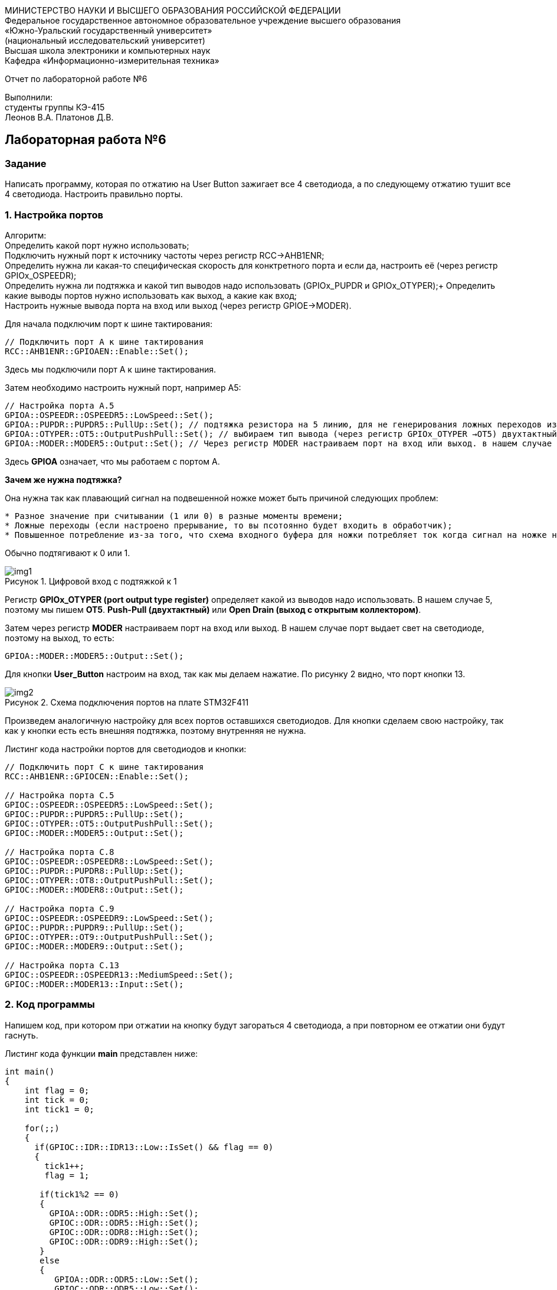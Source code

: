:imagesdir: Images
:figure-caption: Рисунок
:imagesdir: Images
:figure-caption: Рисунок
[.text-center]
МИНИСТЕРСТВО НАУКИ И ВЫСШЕГО ОБРАЗОВАНИЯ РОССИЙСКОЙ ФЕДЕРАЦИИ +
Федеральное государственное автономное образовательное учреждение высшего образования +
«Южно-Уральский государственный университет» +
(национальный исследовательский университет) +
Высшая школа электроники и компьютерных наук +
Кафедра «Информационно-измерительная техника»

[.text-center]

Отчет по лабораторной работе №6

[.text-right]
Выполнили: +
студенты группы КЭ-415 +
Леонов В.А.
Платонов Д.В.


== Лабораторная работа №6
=== Задание
--
Написать программу, которая по отжатию на User Button зажигает все 4 светодиода, а по следующему отжатию тушит все 4 светодиода. Настроить правильно порты.
--
=== 1. Настройка портов

Алгоритм: +
Определить какой порт нужно использовать; +
Подключить нужный порт к источнику частоты через регистр RCC→AHB1ENR; +
Определить нужна ли какая-то специфическая скорость для конктретного порта и если да, настроить её (через регистр GPIOx_OSPEEDR); +
Определить нужна ли подтяжка и какой тип выводов надо использовать (GPIOx_PUPDR и GPIOx_OTYPER);+
Определить какие выводы портов нужно использовать как выход, а какие как вход; +
Настроить нужные вывода порта на вход или выход (через регистр GPIOE→MODER). 

Для начала подключим порт к шине тактирования:

[source,c]
----
// Подключить порт А к шине тактирования
RCC::AHB1ENR::GPIOAEN::Enable::Set();
----

Здесь мы подключили порт А к шине тактирования.

Затем необходимо настроить нужный порт, например А5:

[source,c]
----
// Настройка порта А.5
GPIOA::OSPEEDR::OSPEEDR5::LowSpeed::Set();
GPIOA::PUPDR::PUPDR5::PullUp::Set(); // подтяжка резистора на 5 линию, для не генерирования ложных переходов из-за шумов, подтяжка обычно делается к 0 или к 1, установили в бите значение 10 (Pull-down)
GPIOA::OTYPER::OT5::OutputPushPull::Set(); // выбираем тип вывода (через регистр GPIOx_OTYPER →OT5) двухтактный повторитель Push-Pull
GPIOA::MODER::MODER5::Output::Set(); // Через регистр MODER настраиваем порт на вход или выход. в нашем случае на выход Output, так как используем светодиоды
----

Здесь *GPIOA* означает, что мы работаем с портом A. + 

*Зачем же нужна подтяжка?*

Она нужна так как плавающий сигнал на подвешенной ножке может быть причиной следующих проблем:
----
* Разное значение при считывании (1 или 0) в разные моменты времени;
* Ложные переходы (если настроено прерывание, то вы псотоянно будет входить в обработчик);
* Повышенное потребление из-за того, что схема входного буфера для ножки потребляет ток когда сигнал на ножке не полностью High или Low.
----
Обычно подтягивают к 0 или 1.

.Цифровой вход с подтяжкой к 1
image::img1.png[]

Регистр *GPIOx_OTYPER (port output type register)* определяет какой из выводов надо использовать. В нашем случае 5, поэтому мы пишем *OT5*. *Push-Pull (двухтактный)* или *Open Drain (выход с открытым коллектором)*.

Затем через регистр *MODER* настраиваем порт на вход или выход. В нашем случае порт выдает свет на светодиоде, поэтому на выход, то есть:

[source,c]
----
GPIOA::MODER::MODER5::Output::Set();
----

Для кнопки *User_Button* настроим на вход, так как мы делаем нажатие. По рисунку 2 видно, что порт кнопки 13.

.Схема подключения портов на плате STM32F411
image::img2.png[]

Произведем аналогичную настройку для всех портов оставшихся светодиодов. Для кнопки сделаем свою настройку, так как у кнопки есть есть внешняя подтяжка, поэтому внутренняя не нужна.

Листинг кода настройки портов для светодиодов и кнопки:
[source,c]
----
// Подключить порт C к шине тактирования
RCC::AHB1ENR::GPIOCEN::Enable::Set();

// Настройка порта C.5
GPIOC::OSPEEDR::OSPEEDR5::LowSpeed::Set();
GPIOC::PUPDR::PUPDR5::PullUp::Set();
GPIOC::OTYPER::OT5::OutputPushPull::Set();
GPIOC::MODER::MODER5::Output::Set();

// Настройка порта C.8
GPIOC::OSPEEDR::OSPEEDR8::LowSpeed::Set();
GPIOC::PUPDR::PUPDR8::PullUp::Set();
GPIOC::OTYPER::OT8::OutputPushPull::Set();
GPIOC::MODER::MODER8::Output::Set();

// Настройка порта C.9
GPIOC::OSPEEDR::OSPEEDR9::LowSpeed::Set();
GPIOC::PUPDR::PUPDR9::PullUp::Set();
GPIOC::OTYPER::OT9::OutputPushPull::Set();
GPIOC::MODER::MODER9::Output::Set();

// Настройка порта C.13
GPIOC::OSPEEDR::OSPEEDR13::MediumSpeed::Set();
GPIOC::MODER::MODER13::Input::Set();
----

=== 2. Код программы
Напишем код, при котором при отжатии на кнопку будут загораться 4 светодиода, а при повторном ее отжатии они будут гаснуть.

Листинг кода функции *main* представлен ниже:
[source,c]
----
int main()
{
    int flag = 0;
    int tick = 0;
    int tick1 = 0;

    for(;;)
    {
      if(GPIOC::IDR::IDR13::Low::IsSet() && flag == 0)
      {
        tick1++;
        flag = 1;

       if(tick1%2 == 0)
       {
         GPIOA::ODR::ODR5::High::Set();
         GPIOC::ODR::ODR5::High::Set();
         GPIOC::ODR::ODR8::High::Set();
         GPIOC::ODR::ODR9::High::Set();
       }
       else
       {
          GPIOA::ODR::ODR5::Low::Set();
          GPIOC::ODR::ODR5::Low::Set();
          GPIOC::ODR::ODR8::Low::Set();
          GPIOC::ODR::ODR9::Low::Set();
       }
      }
      else if(GPIOC::IDR::IDR13::High::IsSet() && flag == 1)
      {
        tick++;
        flag = 0;

        if(tick%2 == 0)
        {
          GPIOA::ODR::ODR5::Low::Set();
          GPIOC::ODR::ODR5::Low::Set();
          GPIOC::ODR::ODR8::Low::Set();
          GPIOC::ODR::ODR9::Low::Set();
        }
        else
        {
          GPIOA::ODR::ODR5::High::Set();
          GPIOC::ODR::ODR5::High::Set();
          GPIOC::ODR::ODR8::High::Set();
          GPIOC::ODR::ODR9::High::Set();
        }
      }
    }

  return 1;
}
----

Представим листинг кода всей программы:
[source,c]
----
#include "rccregisters.hpp" // for RCC
#include "gpioaregisters.hpp" //for Gpioa
#include "gpiocregisters.hpp" //for Gpioc

std::uint32_t SystemCoreClock = 16'000'000U;

extern "C"
{
  int __low_level_init(void)
  {
    // Включаем внешний генератор с частотой 8 МГц
    RCC::CR::HSEON::On::Set();

    // Дожидаемся стабилизации внешнего генератора
    while (RCC::CR::HSERDY::NotReady::IsSet())
    {

    }

    // Дожидаемся стабилизации внешнего HSE
    RCC::CFGR::SW::Hse::Set();

    while (!RCC::CFGR::SWS::Hse::IsSet())
    {

    }

    // Подключить порт А к шине тактирования
    RCC::AHB1ENR::GPIOAEN::Enable::Set();

    // Настройка порта А.5
    GPIOA::OSPEEDR::OSPEEDR5::LowSpeed::Set();
    GPIOA::PUPDR::PUPDR5::PullUp::Set();
    GPIOA::OTYPER::OT5::OutputPushPull::Set();
    GPIOA::MODER::MODER5::Output::Set();

    // Подключить порт C к шине тактирования
    RCC::AHB1ENR::GPIOCEN::Enable::Set();

    // Настройка порта C.5
    GPIOC::OSPEEDR::OSPEEDR5::LowSpeed::Set();
    GPIOC::PUPDR::PUPDR5::PullUp::Set();
    GPIOC::OTYPER::OT5::OutputPushPull::Set();
    GPIOC::MODER::MODER5::Output::Set();

    // Настройка порта C.8
    GPIOC::OSPEEDR::OSPEEDR8::LowSpeed::Set();
    GPIOC::PUPDR::PUPDR8::PullUp::Set();
    GPIOC::OTYPER::OT8::OutputPushPull::Set();
    GPIOC::MODER::MODER8::Output::Set();

    // Настройка порта C.9
    GPIOC::OSPEEDR::OSPEEDR9::LowSpeed::Set();
    GPIOC::PUPDR::PUPDR9::PullUp::Set();
    GPIOC::OTYPER::OT9::OutputPushPull::Set();
    GPIOC::MODER::MODER9::Output::Set();

    // Настройка порта C.13
    GPIOC::OSPEEDR::OSPEEDR13::MediumSpeed::Set();
    GPIOC::MODER::MODER13::Input::Set();

    return 1;
  }
}

int main()
{
    int flag = 0;
    int tick = 0;
    int tick1 = 0;

    for(;;)
    {
      if(GPIOC::IDR::IDR13::Low::IsSet() && flag == 0)
      {
        tick1++;
        flag = 1;

       if(tick1%2 == 0)
       {
         GPIOA::ODR::ODR5::High::Set();
         GPIOC::ODR::ODR5::High::Set();
         GPIOC::ODR::ODR8::High::Set();
         GPIOC::ODR::ODR9::High::Set();
       }
       else
       {
          GPIOA::ODR::ODR5::Low::Set();
          GPIOC::ODR::ODR5::Low::Set();
          GPIOC::ODR::ODR8::Low::Set();
          GPIOC::ODR::ODR9::Low::Set();
       }
      }
      else if(GPIOC::IDR::IDR13::High::IsSet() && flag == 1)
      {
        tick++;
        flag = 0;

        if(tick%2 == 0)
        {
          GPIOA::ODR::ODR5::Low::Set();
          GPIOC::ODR::ODR5::Low::Set();
          GPIOC::ODR::ODR8::Low::Set();
          GPIOC::ODR::ODR9::Low::Set();
        }
        else
        {
          GPIOA::ODR::ODR5::High::Set();
          GPIOC::ODR::ODR5::High::Set();
          GPIOC::ODR::ODR8::High::Set();
          GPIOC::ODR::ODR9::High::Set();
        }
      }
    }

  return 1;
}
----

=== 3. Результат выполнения
На рисунке 3 представлен результат выполнения программы.

.Результат выполнения программы
image::gif1.gif[]
